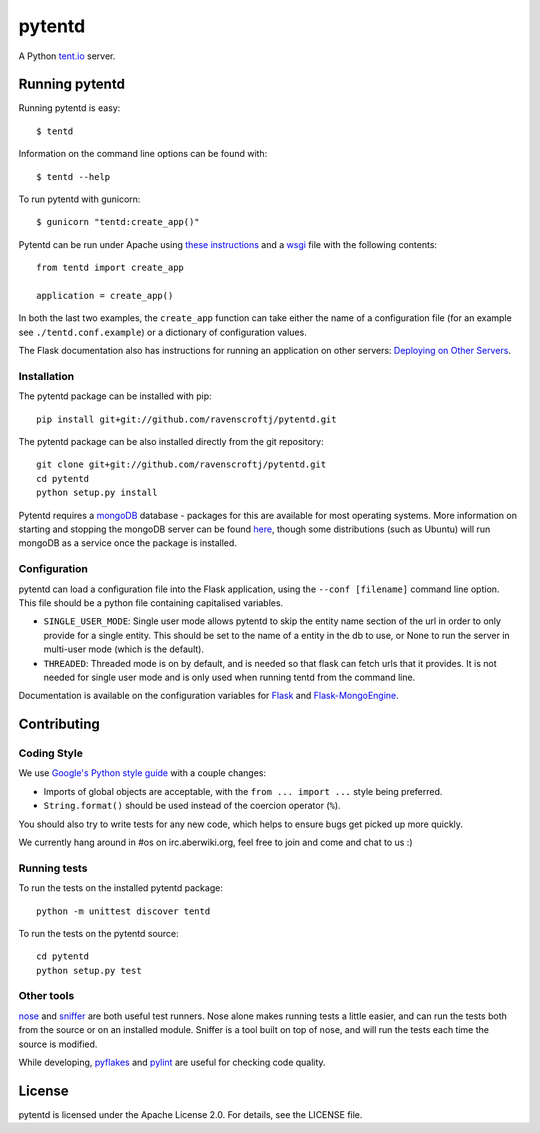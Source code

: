 =======
pytentd
=======

.. image:: https://travis-ci.org/pytent/pytentd.png?branch=develop
   :target: https://travis-ci.org/pytent/pytentd?branch=develop

A Python `tent.io <http://tent.io/>`_ server.

Running pytentd
===============

Running pytentd is easy::

    $ tentd

Information on the command line options can be found with::

    $ tentd --help

To run pytentd with gunicorn::

    $ gunicorn "tentd:create_app()"

Pytentd can be run under Apache using `these instructions`_ and a `wsgi`_ file with the following contents::

    from tentd import create_app

    application = create_app()

In both the last two examples, the ``create_app`` function can take either the name of a configuration file (for an example see ``./tentd.conf.example``) or a dictionary of configuration values.

The Flask documentation also has instructions for running an application on other servers: `Deploying on Other Servers <http://flask.pocoo.org/docs/deploying/others/>`_.

.. _these instructions: http://flask.pocoo.org/docs/deploying/mod_wsgi/
.. _wsgi: http://wsgi.readthedocs.org/en/latest/

Installation
------------

The pytentd package can be installed with pip::

    pip install git+git://github.com/ravenscroftj/pytentd.git

The pytentd package can be also installed directly from the git repository::

    git clone git+git://github.com/ravenscroftj/pytentd.git
    cd pytentd
    python setup.py install

Pytentd requires a `mongoDB`_ database - packages for this are available for most operating systems. More information on starting and stopping the mongoDB server can be found `here`_, though some distributions (such as Ubuntu) will run mongoDB as a service once the package is installed.

.. _mongoDB: http://www.mongodb.org/
.. _here: http://www.mongodb.org/display/DOCS/Starting+and+Stopping+Mongo

Configuration
-------------

pytentd can load a configuration file into the Flask application, using the ``--conf [filename]`` command line option. This file should be a python file containing capitalised variables.

- ``SINGLE_USER_MODE``: Single user mode allows pytentd to skip the entity name section of the url in order to only provide for a single entity. This should be set to the name of a entity in the db to use, or None to run the server in multi-user mode (which is the default).
- ``THREADED``: Threaded mode is on by default, and is needed so that flask can fetch urls that it provides. It is not needed for single user mode and is only used when running tentd from the command line.

Documentation is available on the configuration variables for `Flask`_ and `Flask-MongoEngine`_.

.. _Flask: http://flask.pocoo.org/docs/config/#builtin-configuration-values
.. _Flask-MongoEngine: https://flask-mongoengine.readthedocs.org/en/latest/

Contributing
============

Coding Style
------------

We use `Google's Python style guide <http://google-styleguide.googlecode.com/svn/trunk/pyguide.html>`_ with a couple changes:

- Imports of global objects are acceptable, with the ``from ... import ...`` style being preferred.
- ``String.format()`` should be used instead of the coercion operator (``%``).

You should also try to write tests for any new code, which helps to ensure bugs get picked up more quickly.

We currently hang around in #os on irc.aberwiki.org, feel free to join and come and chat to us :)

Running tests
-------------

To run the tests on the installed pytentd package::

    python -m unittest discover tentd

To run the tests on the pytentd source::

    cd pytentd
    python setup.py test

Other tools
-----------

`nose`_ and `sniffer`_ are both useful test runners. Nose alone makes running tests a little easier, and can run the tests both from the source or on an installed module.
Sniffer is a tool built on top of nose, and will run the tests each time the source is modified.

While developing, `pyflakes`_ and `pylint`_ are useful for checking code quality.

.. _nose: https://nose.readthedocs.org/en/latest/index.html
.. _sniffer: http://pypi.python.org/pypi/sniffer

.. _pyflakes: http://pypi.python.org/pypi/pyflakes
.. _pylint: http://pypi.python.org/pypi/pylint

License
=======

pytentd is licensed under the Apache License 2.0.
For details, see the LICENSE file.
